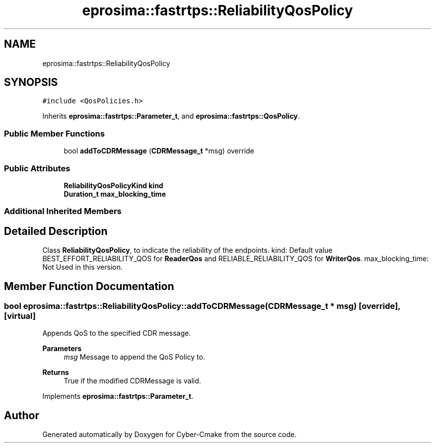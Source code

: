 .TH "eprosima::fastrtps::ReliabilityQosPolicy" 3 "Sun Sep 3 2023" "Version 8.0" "Cyber-Cmake" \" -*- nroff -*-
.ad l
.nh
.SH NAME
eprosima::fastrtps::ReliabilityQosPolicy
.SH SYNOPSIS
.br
.PP
.PP
\fC#include <QosPolicies\&.h>\fP
.PP
Inherits \fBeprosima::fastrtps::Parameter_t\fP, and \fBeprosima::fastrtps::QosPolicy\fP\&.
.SS "Public Member Functions"

.in +1c
.ti -1c
.RI "bool \fBaddToCDRMessage\fP (\fBCDRMessage_t\fP *msg) override"
.br
.in -1c
.SS "Public Attributes"

.in +1c
.ti -1c
.RI "\fBReliabilityQosPolicyKind\fP \fBkind\fP"
.br
.ti -1c
.RI "\fBDuration_t\fP \fBmax_blocking_time\fP"
.br
.in -1c
.SS "Additional Inherited Members"
.SH "Detailed Description"
.PP 
Class \fBReliabilityQosPolicy\fP, to indicate the reliability of the endpoints\&. kind: Default value BEST_EFFORT_RELIABILITY_QOS for \fBReaderQos\fP and RELIABLE_RELIABILITY_QOS for \fBWriterQos\fP\&. max_blocking_time: Not Used in this version\&. 
.SH "Member Function Documentation"
.PP 
.SS "bool eprosima::fastrtps::ReliabilityQosPolicy::addToCDRMessage (\fBCDRMessage_t\fP * msg)\fC [override]\fP, \fC [virtual]\fP"
Appends QoS to the specified CDR message\&. 
.PP
\fBParameters\fP
.RS 4
\fImsg\fP Message to append the QoS Policy to\&. 
.RE
.PP
\fBReturns\fP
.RS 4
True if the modified CDRMessage is valid\&. 
.RE
.PP

.PP
Implements \fBeprosima::fastrtps::Parameter_t\fP\&.

.SH "Author"
.PP 
Generated automatically by Doxygen for Cyber-Cmake from the source code\&.

